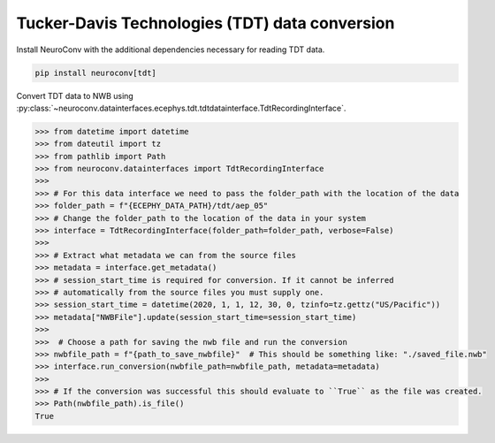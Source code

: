 Tucker-Davis Technologies (TDT) data conversion
-----------------------------------------------

Install NeuroConv with the additional dependencies necessary for reading TDT data.

.. code-block:: bash

    pip install neuroconv[tdt]

Convert TDT data to NWB using :py:class:`~neuroconv.datainterfaces.ecephys.tdt.tdtdatainterface.TdtRecordingInterface`.

.. code-block:: python

    >>> from datetime import datetime
    >>> from dateutil import tz
    >>> from pathlib import Path
    >>> from neuroconv.datainterfaces import TdtRecordingInterface
    >>>
    >>> # For this data interface we need to pass the folder_path with the location of the data
    >>> folder_path = f"{ECEPHY_DATA_PATH}/tdt/aep_05"
    >>> # Change the folder_path to the location of the data in your system
    >>> interface = TdtRecordingInterface(folder_path=folder_path, verbose=False)
    >>>
    >>> # Extract what metadata we can from the source files
    >>> metadata = interface.get_metadata()
    >>> # session_start_time is required for conversion. If it cannot be inferred
    >>> # automatically from the source files you must supply one.
    >>> session_start_time = datetime(2020, 1, 1, 12, 30, 0, tzinfo=tz.gettz("US/Pacific"))
    >>> metadata["NWBFile"].update(session_start_time=session_start_time)
    >>>
    >>>  # Choose a path for saving the nwb file and run the conversion
    >>> nwbfile_path = f"{path_to_save_nwbfile}"  # This should be something like: "./saved_file.nwb"
    >>> interface.run_conversion(nwbfile_path=nwbfile_path, metadata=metadata)
    >>>
    >>> # If the conversion was successful this should evaluate to ``True`` as the file was created.
    >>> Path(nwbfile_path).is_file()
    True
